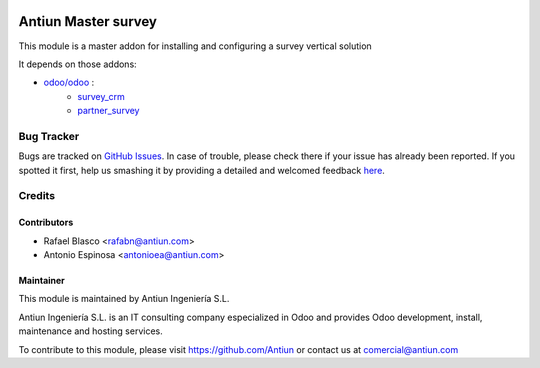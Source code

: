 .. image:: https://img.shields.io/badge/licence-AGPL--3-blue.svg
    :target: http://www.gnu.org/licenses/agpl-3.0-standalone.html
    :alt: License: AGPL-3

====================
Antiun Master survey
====================

This module is a master addon for installing and configuring a survey vertical solution

It depends on those addons:

* `odoo/odoo <https://github.com/odoo/odoo/tree/8.0>`_ :
    * `survey_crm <https://github.com/odoo/odoo/tree/8.0/addons/survey_crm>`_
    * `partner_survey <https://github.com/OCA/survey/tree/8.0/partner_survey>`_


Bug Tracker
===========

Bugs are tracked on `GitHub Issues <https://github.com/Antiun/antiun-odoo-addons/issues>`_.
In case of trouble, please check there if your issue has already been reported.
If you spotted it first, help us smashing it by providing a detailed and welcomed feedback
`here <https://github.com/Antiun/antiun-odoo-addons/issues/new?body=module:%20master_survey%0Aversion:%208.0%0A%0A**Steps%20to%20reproduce**%0A-%20...%0A%0A**Current%20behavior**%0A%0A**Expected%20behavior**>`_.


Credits
=======

Contributors
------------

* Rafael Blasco <rafabn@antiun.com>
* Antonio Espinosa <antonioea@antiun.com>


Maintainer
----------

.. image:: http://www.antiun.com/images/logo.png
   :alt: Antiun Ingeniería S.L.
   :target: http://www.antiun.com

This module is maintained by Antiun Ingeniería S.L.

Antiun Ingeniería S.L. is an IT consulting company especialized in Odoo
and provides Odoo development, install, maintenance and hosting
services.

To contribute to this module, please visit https://github.com/Antiun
or contact us at comercial@antiun.com
